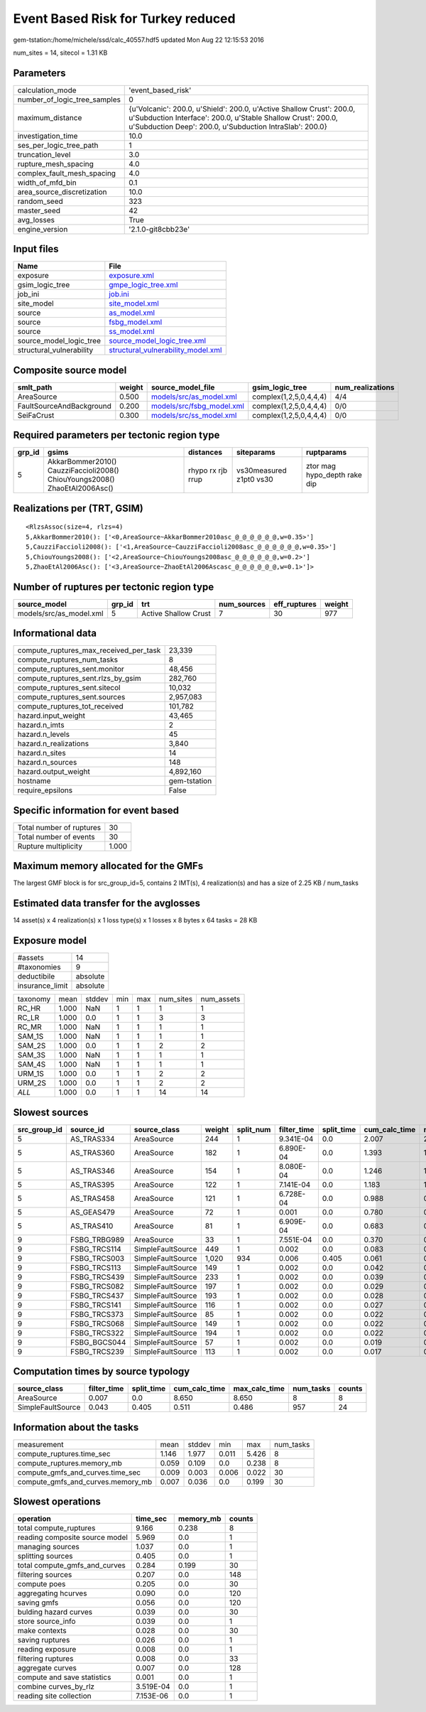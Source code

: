 Event Based Risk for Turkey reduced
===================================

gem-tstation:/home/michele/ssd/calc_40557.hdf5 updated Mon Aug 22 12:15:53 2016

num_sites = 14, sitecol = 1.31 KB

Parameters
----------
============================ =================================================================================================================================================================================================
calculation_mode             'event_based_risk'                                                                                                                                                                               
number_of_logic_tree_samples 0                                                                                                                                                                                                
maximum_distance             {u'Volcanic': 200.0, u'Shield': 200.0, u'Active Shallow Crust': 200.0, u'Subduction Interface': 200.0, u'Stable Shallow Crust': 200.0, u'Subduction Deep': 200.0, u'Subduction IntraSlab': 200.0}
investigation_time           10.0                                                                                                                                                                                             
ses_per_logic_tree_path      1                                                                                                                                                                                                
truncation_level             3.0                                                                                                                                                                                              
rupture_mesh_spacing         4.0                                                                                                                                                                                              
complex_fault_mesh_spacing   4.0                                                                                                                                                                                              
width_of_mfd_bin             0.1                                                                                                                                                                                              
area_source_discretization   10.0                                                                                                                                                                                             
random_seed                  323                                                                                                                                                                                              
master_seed                  42                                                                                                                                                                                               
avg_losses                   True                                                                                                                                                                                             
engine_version               '2.1.0-git8cbb23e'                                                                                                                                                                               
============================ =================================================================================================================================================================================================

Input files
-----------
======================== ==========================================================================
Name                     File                                                                      
======================== ==========================================================================
exposure                 `exposure.xml <exposure.xml>`_                                            
gsim_logic_tree          `gmpe_logic_tree.xml <gmpe_logic_tree.xml>`_                              
job_ini                  `job.ini <job.ini>`_                                                      
site_model               `site_model.xml <site_model.xml>`_                                        
source                   `as_model.xml <as_model.xml>`_                                            
source                   `fsbg_model.xml <fsbg_model.xml>`_                                        
source                   `ss_model.xml <ss_model.xml>`_                                            
source_model_logic_tree  `source_model_logic_tree.xml <source_model_logic_tree.xml>`_              
structural_vulnerability `structural_vulnerability_model.xml <structural_vulnerability_model.xml>`_
======================== ==========================================================================

Composite source model
----------------------
======================== ====== ======================================================== ====================== ================
smlt_path                weight source_model_file                                        gsim_logic_tree        num_realizations
======================== ====== ======================================================== ====================== ================
AreaSource               0.500  `models/src/as_model.xml <models/src/as_model.xml>`_     complex(1,2,5,0,4,4,4) 4/4             
FaultSourceAndBackground 0.200  `models/src/fsbg_model.xml <models/src/fsbg_model.xml>`_ complex(1,2,5,0,4,4,4) 0/0             
SeiFaCrust               0.300  `models/src/ss_model.xml <models/src/ss_model.xml>`_     complex(1,2,5,0,4,4,4) 0/0             
======================== ====== ======================================================== ====================== ================

Required parameters per tectonic region type
--------------------------------------------
====== ========================================================================== ================= ======================= ============================
grp_id gsims                                                                      distances         siteparams              ruptparams                  
====== ========================================================================== ================= ======================= ============================
5      AkkarBommer2010() CauzziFaccioli2008() ChiouYoungs2008() ZhaoEtAl2006Asc() rhypo rx rjb rrup vs30measured z1pt0 vs30 ztor mag hypo_depth rake dip
====== ========================================================================== ================= ======================= ============================

Realizations per (TRT, GSIM)
----------------------------

::

  <RlzsAssoc(size=4, rlzs=4)
  5,AkkarBommer2010(): ['<0,AreaSource~AkkarBommer2010asc_@_@_@_@_@_@,w=0.35>']
  5,CauzziFaccioli2008(): ['<1,AreaSource~CauzziFaccioli2008asc_@_@_@_@_@_@,w=0.35>']
  5,ChiouYoungs2008(): ['<2,AreaSource~ChiouYoungs2008asc_@_@_@_@_@_@,w=0.2>']
  5,ZhaoEtAl2006Asc(): ['<3,AreaSource~ZhaoEtAl2006Ascasc_@_@_@_@_@_@,w=0.1>']>

Number of ruptures per tectonic region type
-------------------------------------------
======================= ====== ==================== =========== ============ ======
source_model            grp_id trt                  num_sources eff_ruptures weight
======================= ====== ==================== =========== ============ ======
models/src/as_model.xml 5      Active Shallow Crust 7           30           977   
======================= ====== ==================== =========== ============ ======

Informational data
------------------
====================================== ============
compute_ruptures_max_received_per_task 23,339      
compute_ruptures_num_tasks             8           
compute_ruptures_sent.monitor          48,456      
compute_ruptures_sent.rlzs_by_gsim     282,760     
compute_ruptures_sent.sitecol          10,032      
compute_ruptures_sent.sources          2,957,083   
compute_ruptures_tot_received          101,782     
hazard.input_weight                    43,465      
hazard.n_imts                          2           
hazard.n_levels                        45          
hazard.n_realizations                  3,840       
hazard.n_sites                         14          
hazard.n_sources                       148         
hazard.output_weight                   4,892,160   
hostname                               gem-tstation
require_epsilons                       False       
====================================== ============

Specific information for event based
------------------------------------
======================== =====
Total number of ruptures 30   
Total number of events   30   
Rupture multiplicity     1.000
======================== =====

Maximum memory allocated for the GMFs
-------------------------------------
The largest GMF block is for src_group_id=5, contains 2 IMT(s), 4 realization(s)
and has a size of 2.25 KB / num_tasks

Estimated data transfer for the avglosses
-----------------------------------------
14 asset(s) x 4 realization(s) x 1 loss type(s) x 1 losses x 8 bytes x 64 tasks = 28 KB

Exposure model
--------------
=============== ========
#assets         14      
#taxonomies     9       
deductibile     absolute
insurance_limit absolute
=============== ========

======== ===== ====== === === ========= ==========
taxonomy mean  stddev min max num_sites num_assets
RC_HR    1.000 NaN    1   1   1         1         
RC_LR    1.000 0.0    1   1   3         3         
RC_MR    1.000 NaN    1   1   1         1         
SAM_1S   1.000 NaN    1   1   1         1         
SAM_2S   1.000 0.0    1   1   2         2         
SAM_3S   1.000 NaN    1   1   1         1         
SAM_4S   1.000 NaN    1   1   1         1         
URM_1S   1.000 0.0    1   1   2         2         
URM_2S   1.000 0.0    1   1   2         2         
*ALL*    1.000 0.0    1   1   14        14        
======== ===== ====== === === ========= ==========

Slowest sources
---------------
============ ============ ================= ====== ========= =========== ========== ============= ============= =========
src_group_id source_id    source_class      weight split_num filter_time split_time cum_calc_time max_calc_time num_tasks
============ ============ ================= ====== ========= =========== ========== ============= ============= =========
5            AS_TRAS334   AreaSource        244    1         9.341E-04   0.0        2.007         2.007         1        
5            AS_TRAS360   AreaSource        182    1         6.890E-04   0.0        1.393         1.393         1        
5            AS_TRAS346   AreaSource        154    1         8.080E-04   0.0        1.246         1.246         1        
5            AS_TRAS395   AreaSource        122    1         7.141E-04   0.0        1.183         1.183         1        
5            AS_TRAS458   AreaSource        121    1         6.728E-04   0.0        0.988         0.988         1        
5            AS_GEAS479   AreaSource        72     1         0.001       0.0        0.780         0.780         1        
5            AS_TRAS410   AreaSource        81     1         6.909E-04   0.0        0.683         0.683         1        
9            FSBG_TRBG989 AreaSource        33     1         7.551E-04   0.0        0.370         0.370         1        
9            FSBG_TRCS114 SimpleFaultSource 449    1         0.002       0.0        0.083         0.083         1        
9            FSBG_TRCS003 SimpleFaultSource 1,020  934       0.006       0.405      0.061         0.037         934      
9            FSBG_TRCS113 SimpleFaultSource 149    1         0.002       0.0        0.042         0.042         1        
9            FSBG_TRCS439 SimpleFaultSource 233    1         0.002       0.0        0.039         0.039         1        
9            FSBG_TRCS082 SimpleFaultSource 197    1         0.002       0.0        0.029         0.029         1        
9            FSBG_TRCS437 SimpleFaultSource 193    1         0.002       0.0        0.028         0.028         1        
9            FSBG_TRCS141 SimpleFaultSource 116    1         0.002       0.0        0.027         0.027         1        
9            FSBG_TRCS373 SimpleFaultSource 85     1         0.002       0.0        0.022         0.022         1        
9            FSBG_TRCS068 SimpleFaultSource 149    1         0.002       0.0        0.022         0.022         1        
9            FSBG_TRCS322 SimpleFaultSource 194    1         0.002       0.0        0.022         0.022         1        
9            FSBG_BGCS044 SimpleFaultSource 57     1         0.002       0.0        0.019         0.019         1        
9            FSBG_TRCS239 SimpleFaultSource 113    1         0.002       0.0        0.017         0.017         1        
============ ============ ================= ====== ========= =========== ========== ============= ============= =========

Computation times by source typology
------------------------------------
================= =========== ========== ============= ============= ========= ======
source_class      filter_time split_time cum_calc_time max_calc_time num_tasks counts
================= =========== ========== ============= ============= ========= ======
AreaSource        0.007       0.0        8.650         8.650         8         8     
SimpleFaultSource 0.043       0.405      0.511         0.486         957       24    
================= =========== ========== ============= ============= ========= ======

Information about the tasks
---------------------------
================================= ===== ====== ===== ===== =========
measurement                       mean  stddev min   max   num_tasks
compute_ruptures.time_sec         1.146 1.977  0.011 5.426 8        
compute_ruptures.memory_mb        0.059 0.109  0.0   0.238 8        
compute_gmfs_and_curves.time_sec  0.009 0.003  0.006 0.022 30       
compute_gmfs_and_curves.memory_mb 0.007 0.036  0.0   0.199 30       
================================= ===== ====== ===== ===== =========

Slowest operations
------------------
============================== ========= ========= ======
operation                      time_sec  memory_mb counts
============================== ========= ========= ======
total compute_ruptures         9.166     0.238     8     
reading composite source model 5.969     0.0       1     
managing sources               1.037     0.0       1     
splitting sources              0.405     0.0       1     
total compute_gmfs_and_curves  0.284     0.199     30    
filtering sources              0.207     0.0       148   
compute poes                   0.205     0.0       30    
aggregating hcurves            0.090     0.0       120   
saving gmfs                    0.056     0.0       120   
bulding hazard curves          0.039     0.0       30    
store source_info              0.039     0.0       1     
make contexts                  0.028     0.0       30    
saving ruptures                0.026     0.0       1     
reading exposure               0.008     0.0       1     
filtering ruptures             0.008     0.0       33    
aggregate curves               0.007     0.0       128   
compute and save statistics    0.001     0.0       1     
combine curves_by_rlz          3.519E-04 0.0       1     
reading site collection        7.153E-06 0.0       1     
============================== ========= ========= ======